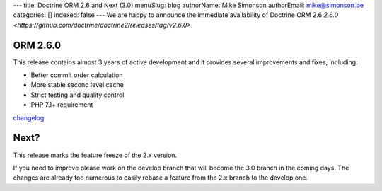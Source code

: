 ---
title: Doctrine ORM 2.6 and Next (3.0)
menuSlug: blog
authorName: Mike Simonson
authorEmail: mike@simonson.be
categories: []
indexed: false
---
We are happy to announce the immediate availability of Doctrine ORM 2.6
`2.6.0 <https://github.com/doctrine/doctrine2/releases/tag/v2.6.0>`.

ORM 2.6.0
---------

This release contains almost 3 years of active development and it provides several improvements and fixes, including:

- Better commit order calculation
- More stable second level cache
- Strict testing and quality control
- PHP 7.1+ requirement

`changelog <https://github.com/doctrine/doctrine2/releases/tag/v2.6.0>`_.

Next?
-----

This release marks the feature freeze of the 2.x version.

If you need to improve please work on the develop branch that will become the 3.0 branch in the coming days.
The changes are already too numerous to easily rebase a feature from the 2.x branch to the develop one.
